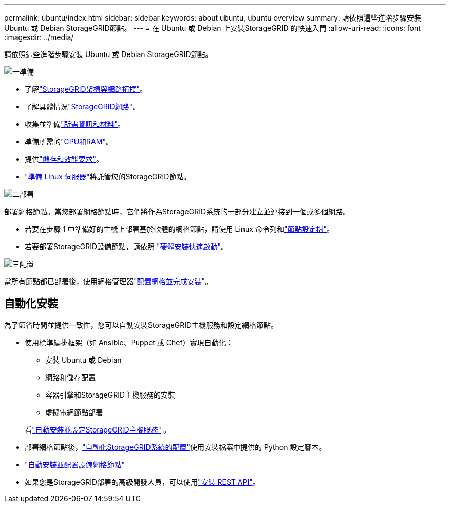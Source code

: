 ---
permalink: ubuntu/index.html 
sidebar: sidebar 
keywords: about ubuntu, ubuntu overview 
summary: 請依照這些進階步驟安裝 Ubuntu 或 Debian StorageGRID節點。 
---
= 在 Ubuntu 或 Debian 上安裝StorageGRID 的快速入門
:allow-uri-read: 
:icons: font
:imagesdir: ../media/


[role="lead"]
請依照這些進階步驟安裝 Ubuntu 或 Debian StorageGRID節點。

.image:https://raw.githubusercontent.com/NetAppDocs/common/main/media/number-1.png["一"]準備
[role="quick-margin-list"]
* 了解link:../primer/storagegrid-architecture-and-network-topology.html["StorageGRID架構與網路拓撲"]。
* 了解具體情況link:../network/index.html["StorageGRID網路"]。
* 收集並準備link:required-materials.html["所需資訊和材料"]。
* 準備所需的link:cpu-and-ram-requirements.html["CPU和RAM"]。
* 提供link:storage-and-performance-requirements.html["儲存和效能要求"]。
* link:how-host-wide-settings-change.html["準備 Linux 伺服器"]將託管您的StorageGRID節點。


.image:https://raw.githubusercontent.com/NetAppDocs/common/main/media/number-2.png["二"]部署
[role="quick-margin-para"]
部署網格節點。當您部署網格節點時，它們將作為StorageGRID系統的一部分建立並連接到一個或多個網路。

[role="quick-margin-list"]
* 若要在步驟 1 中準備好的主機上部署基於軟體的網格節點，請使用 Linux 命令列和link:creating-node-configuration-files.html["節點設定檔"]。
* 若要部署StorageGRID設備節點，請依照 https://docs.netapp.com/us-en/storagegrid-appliances/installconfig/index.html["硬體安裝快速啟動"^]。


.image:https://raw.githubusercontent.com/NetAppDocs/common/main/media/number-3.png["三"]配置
[role="quick-margin-para"]
當所有節點都已部署後，使用網格管理器link:navigating-to-grid-manager.html["配置網格並完成安裝"]。



== 自動化安裝

為了節省時間並提供一致性，您可以自動安裝StorageGRID主機服務和設定網格節點。

* 使用標準編排框架（如 Ansible、Puppet 或 Chef）實現自動化：
+
** 安裝 Ubuntu 或 Debian
** 網路和儲存配置
** 容器引擎和StorageGRID主機服務的安裝
** 虛擬電網節點部署


+
看link:automating-installation.html#automate-the-installation-and-configuration-of-the-storagegrid-host-service["自動安裝並設定StorageGRID主機服務"] 。

* 部署網格節點後，link:automating-installation.html#automate-the-configuration-of-storagegrid["自動化StorageGRID系統的配置"]使用安裝檔案中提供的 Python 設定腳本。
* https://docs.netapp.com/us-en/storagegrid-appliances/installconfig/automating-appliance-installation-and-configuration.html["自動安裝並配置設備網格節點"^]
* 如果您是StorageGRID部署的高級開發人員，可以使用link:overview-of-installation-rest-api.html["安裝 REST API"]。


